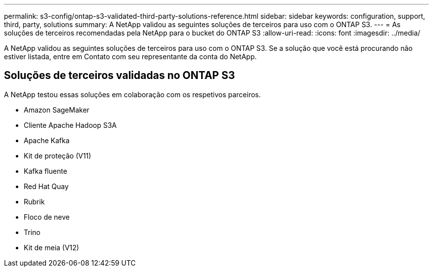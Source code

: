 ---
permalink: s3-config/ontap-s3-validated-third-party-solutions-reference.html 
sidebar: sidebar 
keywords: configuration, support, third, party, solutions 
summary: A NetApp validou as seguintes soluções de terceiros para uso com o ONTAP S3. 
---
= As soluções de terceiros recomendadas pela NetApp para o bucket do ONTAP S3
:allow-uri-read: 
:icons: font
:imagesdir: ../media/


[role="lead"]
A NetApp validou as seguintes soluções de terceiros para uso com o ONTAP S3. Se a solução que você está procurando não estiver listada, entre em Contato com seu representante da conta do NetApp.



== Soluções de terceiros validadas no ONTAP S3

A NetApp testou essas soluções em colaboração com os respetivos parceiros.

* Amazon SageMaker
* Cliente Apache Hadoop S3A
* Apache Kafka
* Kit de proteção (V11)
* Kafka fluente
* Red Hat Quay
* Rubrik
* Floco de neve
* Trino
* Kit de meia (V12)

